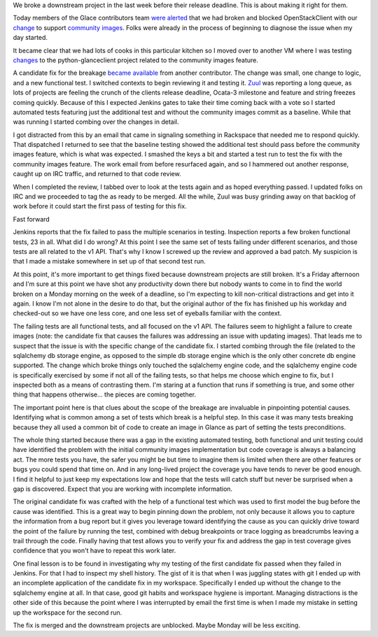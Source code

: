 .. title: Making It Right
.. slug: making-it-right
.. date: 2017-01-20 17:47:54 UTC-08:00
.. tags: quality
.. category: code
.. link: 
.. description: 
.. type: text

We broke a downstream project in the last week before their release deadline. 
This is about making it right for them.

Today members of the Glace contributors team `were alerted 
<http://lists.openstack.org/pipermail/openstack-dev/2017-January/110575.html>`_ 
that we had broken and blocked OpenStackClient with our `change 
<https://review.openstack.org/#/c/369110/>`_ to support `community images 
<http://specs.openstack.org/openstack/glance-specs/specs/newton/approved/glance/community_visibility.html>`_. 
Folks were already in the process of beginning to diagnose the issue when my day
started.

It became clear that we had lots of cooks in this particular kitchen so I
moved over to another VM where I was testing `changes 
<https://review.openstack.org/#/c/352892/>`_ to the python-glanceclient
project related to the community images feature. 

A candidate fix for the breakage `became available 
<https://review.openstack.org/#/c/423499/>`_ from another contributor.
The change was small, one change to logic, and a new functional test. I
switched contexts to begin reviewing it and testing it. `Zuul 
<http://status.openstack.org/zuul/>`_ was reporting a long queue, as lots of
projects are feeling the crunch of the clients release deadline, Ocata-3
milestone and feature and string freezes coming quickly. Because of this I
expected Jenkins gates to take their time coming back with a vote so I 
started automated tests featuring just the additional test and without the
community images commit as a baseline. While that was running I started
combing over the changes in detail. 

I got distracted from this by an email that came in signaling something in
Rackspace that needed me to respond quickly. That dispatched I returned to
see that the baseline testing showed the additional test should pass before
the community images feature, which is what was expected. I smashed the keys
a bit and started a test run to test the fix with the community images 
feature. The work email from before resurfaced again, and so I hammered out
another response, caught up on IRC traffic, and returned to that code review.

When I completed the review, I tabbed over to look at the tests again and as
hoped everything passed. I updated folks on IRC and we proceeded to tag the
as ready to be merged. All the while, Zuul was busy grinding away on that
backlog of work before it could start the first pass of testing for this fix.

Fast forward

Jenkins reports that the fix failed to pass the multiple scenarios in testing.
Inspection reports a few broken functional tests, 23 in all. What did I do
wrong? At this point I see the same set of tests failing under different
scenarios, and those tests are all related to the v1 API. That's why I know I
screwed up the review and approved a bad patch. My suspicion is that I made a
mistake somewhere in set up of that second test run. 

At this point, it's more important to get things fixed because downstream
projects are still broken. It's a Friday afternoon and I'm sure at this point
we have shot any productivity down there but nobody wants to come in to find
the world broken on a Monday morning on the week of a deadline, so I'm
expecting to kill non-critical distractions and get into it again. I know I'm
not alone in the desire to do that, but the original author of the fix has
finished up his workday and checked-out so we have one less core, and one less
set of eyeballs familiar with the context. 

The failing tests are all functional tests, and all focused on the v1 API. The
failures seem to highlight a failure to create images (note: the candidate fix 
that causes the failures was addressing an issue with updating images). That
leads me to suspect that the issue is with the specific change of the candidate
fix. I started combing through the file (related to the sqlalchemy db storage
engine, as opposed to the simple db storage engine which is the only other
concrete db engine supported. The change which broke things only touched the
sqlalchemy engine code, and the sqlalchemy engine code is specifically
exercised by some if not all of the failing tests, so that helps me choose
which engine to fix, but I inspected both as a means of contrasting them. I'm 
staring at a function that runs if something is true, and some other thing that 
happens otherwise... the pieces are coming together. 

The important point here is that clues about the scope of the breakage are
invaluable in pinpointing potential causes. Identifying what is common among a
set of tests which break is a helpful step. In this case it was many tests
breaking because they all used a common bit of code to create an image in 
Glance as part of setting the tests preconditions.

The whole thing started because there was a gap in the existing automated
testing, both functional and unit testing could have identified the problem
with the initial community images implementation but code coverage is always a
balancing act. The more tests you have, the safer you might be but time to
imagine them is limited when there are other features or bugs you could spend
that time on. And in any long-lived project the coverage you have tends to
never be good enough. I find it helpful to just keep my expectations low and
hope that the tests will catch stuff but never be surprised when a gap is
discovered. Expect that you are working with incomplete information.

The original candidate fix was crafted with the help of a functional test which
was used to first model the bug before the cause was identified. This is a
great way to begin pinning down the problem, not only because it allows you to
capture the information from a bug report but it gives you leverage toward
identifying the cause as you can quickly drive toward the point of the failure
by running the test, combined with debug breakpoints or trace logging as
breadcrumbs leaving a trail through the code. Finally having that test allows
you to verify your fix and address the gap in test coverage gives confidence
that you won't have to repeat this work later.

One final lesson is to be found in investigating why my testing of the first
candidate fix passed when they failed in Jenkins. For that I had to inspect my
shell history. The gist of it is that when I was juggling states with git I 
ended up with an incomplete application of the candidate fix in my workspace.
Specifically I ended up without the change to the sqlalchemy engine at all. In
that case, good git habits and workspace hygiene is important. Managing
distractions is the other side of this because the point where I was
interrupted by email the first time is when I made my mistake in setting up
the workspace for the second run. 

The fix is merged and the downstream projects are unblocked. Maybe Monday
will be less exciting.

